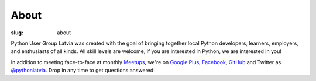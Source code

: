 About
=====
:slug: about

Python User Group Latvia was created with the goal of bringing together local
Python developers, learners, employers, and enthusiasts of all kinds.
All skill levels are welcome, if you are interested in Python, we are
interested in you!

In addition to meeting face-to-face at monthly Meetups_, we're on
`Google Plus`_, Facebook_, GitHub_ and Twitter as `@pythonlatvia`_.
Drop in any time to get questions answered!

.. _Meetups: http://bit.ly/pythonlv-meetup
.. _Google Plus: http://bit.ly/pythonlv-plus
.. _@pythonlatvia: http://bit.ly/pythonlv-tw
.. _Facebook: http://bit.ly/pythonlv-fb
.. _GitHub: http://bit.ly/pythonlv-gh
